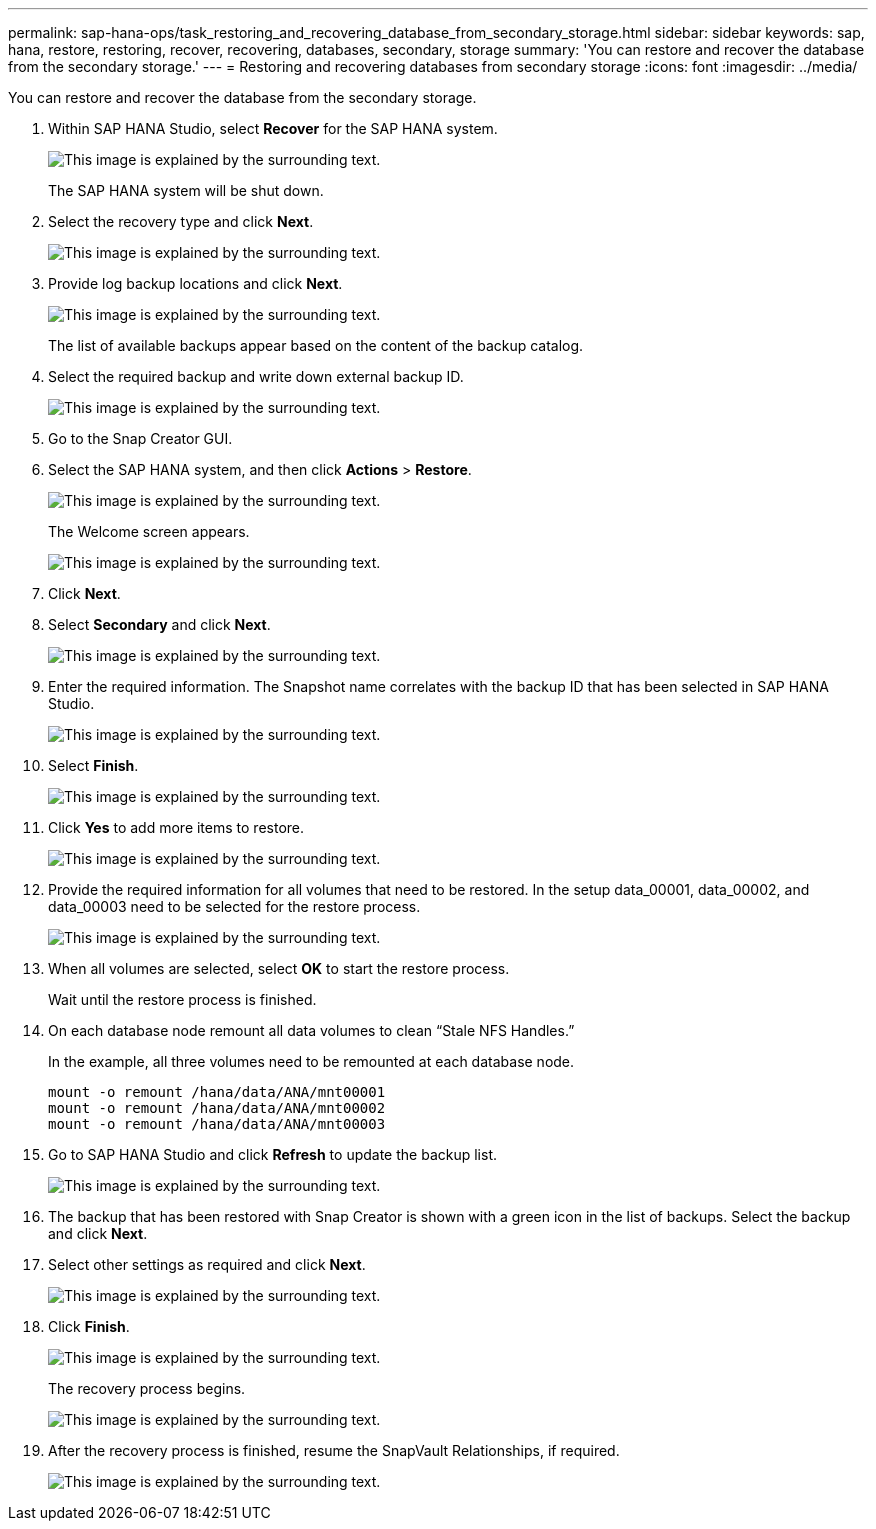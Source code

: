---
permalink: sap-hana-ops/task_restoring_and_recovering_database_from_secondary_storage.html
sidebar: sidebar
keywords: sap, hana, restore, restoring, recover, recovering, databases, secondary, storage
summary: 'You can restore and recover the database from the secondary storage.'
---
= Restoring and recovering databases from secondary storage
:icons: font
:imagesdir: ../media/

[.lead]
You can restore and recover the database from the secondary storage.

. Within SAP HANA Studio, select *Recover* for the SAP HANA system.
+
image::../media/sap_hana_recovery_secondary_storage_gui.gif[This image is explained by the surrounding text.]
+
The SAP HANA system will be shut down.

. Select the recovery type and click *Next*.
+
image::../media/sap_hana_secondary_specify_recovery_type.gif[This image is explained by the surrounding text.]

. Provide log backup locations and click *Next*.
+
image::../media/sap_hana_secondary_log_backup_locations.gif[This image is explained by the surrounding text.]
+
The list of available backups appear based on the content of the backup catalog.

. Select the required backup and write down external backup ID.
+
image::../media/sap_hana_recover_secondary_select_backup.gif[This image is explained by the surrounding text.]

. Go to the Snap Creator GUI.
. Select the SAP HANA system, and then click *Actions* > *Restore*.
+
image::../media/sap_hana_secondary_select_backup_restore.gif[This image is explained by the surrounding text.]
+
The Welcome screen appears.
+
image::../media/sap_hana_secondary_welcome_screen.gif[This image is explained by the surrounding text.]

. Click *Next*.
. Select *Secondary* and click *Next*.
+
image::../media/sap_hana_secondary_restore.gif[This image is explained by the surrounding text.]

. Enter the required information. The Snapshot name correlates with the backup ID that has been selected in SAP HANA Studio.
+
image::../media/sap_hana_select_backup_restore04_secondary_scf_gui.gif[This image is explained by the surrounding text.]

. Select *Finish*.
+
image::../media/sap_hana_secondary_restore_summary.gif[This image is explained by the surrounding text.]

. Click *Yes* to add more items to restore.
+
image::../media/sap_hana_secondary_snapshot_settings_warning.gif[This image is explained by the surrounding text.]

. Provide the required information for all volumes that need to be restored. In the setup data_00001, data_00002, and data_00003 need to be selected for the restore process.
+
image::../media/sap_hana_secondary_snapvault_restore.gif[This image is explained by the surrounding text.]

. When all volumes are selected, select *OK* to start the restore process.
+
Wait until the restore process is finished.

. On each database node remount all data volumes to clean "`Stale NFS Handles.`"
+
In the example, all three volumes need to be remounted at each database node.
+
----
mount -o remount /hana/data/ANA/mnt00001
mount -o remount /hana/data/ANA/mnt00002
mount -o remount /hana/data/ANA/mnt00003
----

. Go to SAP HANA Studio and click *Refresh* to update the backup list.
+
image::../media/sap_hana_secondary_select_backup_to_recover.gif[This image is explained by the surrounding text.]

. The backup that has been restored with Snap Creator is shown with a green icon in the list of backups. Select the backup and click *Next*.
. Select other settings as required and click *Next*.
+
image::../media/sap_hana_secondary_other_settings.gif[This image is explained by the surrounding text.]

. Click *Finish*.
+
image::../media/sap_hana_secondary_review_recovery_settings.gif[This image is explained by the surrounding text.]
+
The recovery process begins.
+
image::../media/sap_hana_secondary_recovery_progress_information.gif[This image is explained by the surrounding text.]

. After the recovery process is finished, resume the SnapVault Relationships, if required.
+
image::../media/sap_hana_secondary_recovery_execution_summary.gif[This image is explained by the surrounding text.]
